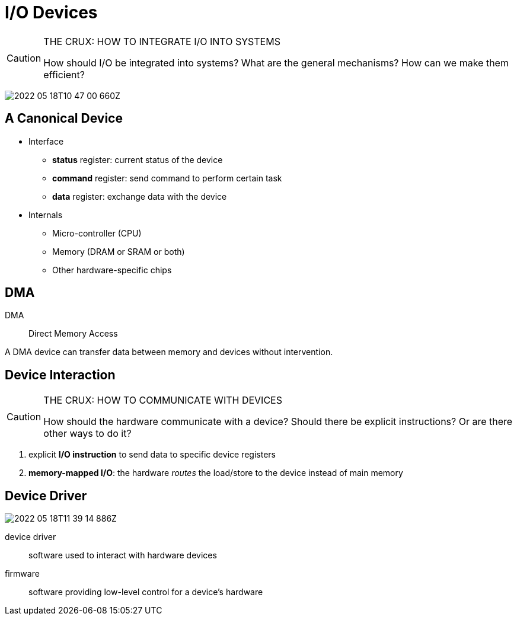 = I/O Devices

[CAUTION]
.THE CRUX: HOW TO INTEGRATE I/O INTO SYSTEMS
====
How should I/O be integrated into systems? What are the general mechanisms?
How can we make them efficient?
====

image:2022-05-18T10-47-00-660Z.png[] 

== A Canonical Device
* Interface
** *status* register: current status of the device
** *command* register: send command to perform certain task
** *data* register: exchange data with the device

* Internals
** Micro-controller (CPU)
** Memory (DRAM or SRAM or both)
** Other hardware-specific chips

== DMA
DMA::
Direct Memory Access

A DMA device can transfer data between memory and devices without intervention.

== Device Interaction

[CAUTION]
.THE CRUX: HOW TO COMMUNICATE WITH DEVICES
====
How should the hardware communicate with a device?
Should there be explicit instructions?
Or are there other ways to do it?
====

. explicit *I/O instruction* to send data to specific device registers
. *memory-mapped I/O*: the hardware _routes_ the load/store to the device instead of main memory

== Device Driver

image:2022-05-18T11-39-14-886Z.png[] 

device driver:: software used to interact with hardware devices

firmware:: software providing low-level control for a device's hardware

